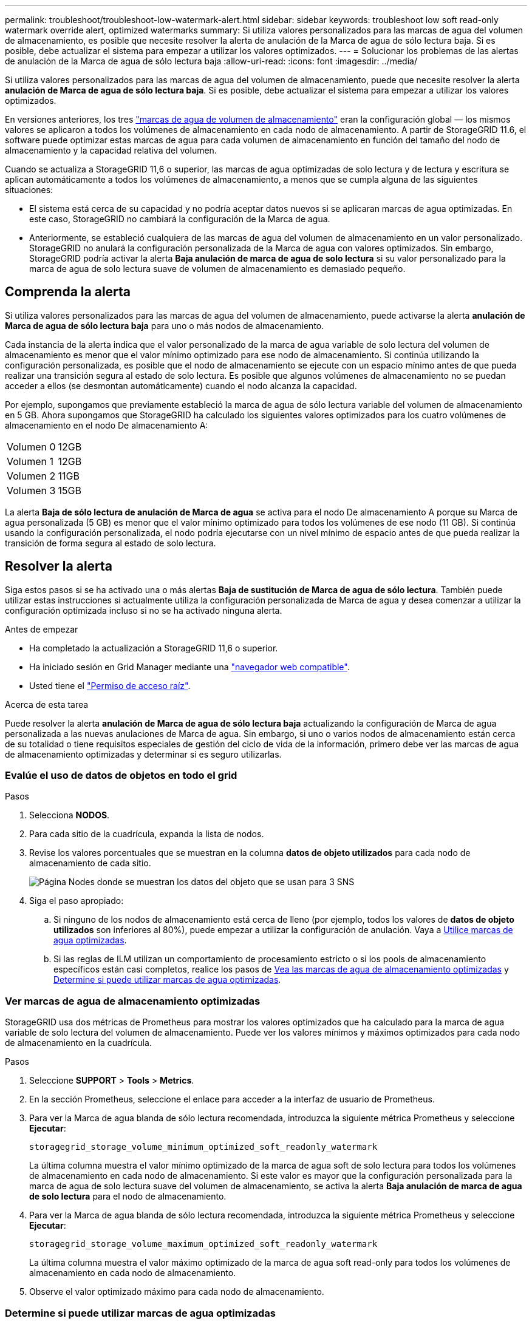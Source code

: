 ---
permalink: troubleshoot/troubleshoot-low-watermark-alert.html 
sidebar: sidebar 
keywords: troubleshoot low soft read-only watermark override alert, optimized watermarks 
summary: Si utiliza valores personalizados para las marcas de agua del volumen de almacenamiento, es posible que necesite resolver la alerta de anulación de la Marca de agua de sólo lectura baja. Si es posible, debe actualizar el sistema para empezar a utilizar los valores optimizados. 
---
= Solucionar los problemas de las alertas de anulación de la Marca de agua de sólo lectura baja
:allow-uri-read: 
:icons: font
:imagesdir: ../media/


[role="lead"]
Si utiliza valores personalizados para las marcas de agua del volumen de almacenamiento, puede que necesite resolver la alerta *anulación de Marca de agua de sólo lectura baja*. Si es posible, debe actualizar el sistema para empezar a utilizar los valores optimizados.

En versiones anteriores, los tres link:../admin/what-storage-volume-watermarks-are.html["marcas de agua de volumen de almacenamiento"] eran la configuración global &#8212; los mismos valores se aplicaron a todos los volúmenes de almacenamiento en cada nodo de almacenamiento. A partir de StorageGRID 11.6, el software puede optimizar estas marcas de agua para cada volumen de almacenamiento en función del tamaño del nodo de almacenamiento y la capacidad relativa del volumen.

Cuando se actualiza a StorageGRID 11,6 o superior, las marcas de agua optimizadas de solo lectura y de lectura y escritura se aplican automáticamente a todos los volúmenes de almacenamiento, a menos que se cumpla alguna de las siguientes situaciones:

* El sistema está cerca de su capacidad y no podría aceptar datos nuevos si se aplicaran marcas de agua optimizadas. En este caso, StorageGRID no cambiará la configuración de la Marca de agua.
* Anteriormente, se estableció cualquiera de las marcas de agua del volumen de almacenamiento en un valor personalizado. StorageGRID no anulará la configuración personalizada de la Marca de agua con valores optimizados. Sin embargo, StorageGRID podría activar la alerta *Baja anulación de marca de agua de solo lectura* si su valor personalizado para la marca de agua de solo lectura suave de volumen de almacenamiento es demasiado pequeño.




== Comprenda la alerta

Si utiliza valores personalizados para las marcas de agua del volumen de almacenamiento, puede activarse la alerta *anulación de Marca de agua de sólo lectura baja* para uno o más nodos de almacenamiento.

Cada instancia de la alerta indica que el valor personalizado de la marca de agua variable de solo lectura del volumen de almacenamiento es menor que el valor mínimo optimizado para ese nodo de almacenamiento. Si continúa utilizando la configuración personalizada, es posible que el nodo de almacenamiento se ejecute con un espacio mínimo antes de que pueda realizar una transición segura al estado de solo lectura. Es posible que algunos volúmenes de almacenamiento no se puedan acceder a ellos (se desmontan automáticamente) cuando el nodo alcanza la capacidad.

Por ejemplo, supongamos que previamente estableció la marca de agua de sólo lectura variable del volumen de almacenamiento en 5 GB. Ahora supongamos que StorageGRID ha calculado los siguientes valores optimizados para los cuatro volúmenes de almacenamiento en el nodo De almacenamiento A:

[cols="2a,2a"]
|===


 a| 
Volumen 0
 a| 
12GB



 a| 
Volumen 1
 a| 
12GB



 a| 
Volumen 2
 a| 
11GB



 a| 
Volumen 3
 a| 
15GB

|===
La alerta *Baja de sólo lectura de anulación de Marca de agua* se activa para el nodo De almacenamiento A porque su Marca de agua personalizada (5 GB) es menor que el valor mínimo optimizado para todos los volúmenes de ese nodo (11 GB). Si continúa usando la configuración personalizada, el nodo podría ejecutarse con un nivel mínimo de espacio antes de que pueda realizar la transición de forma segura al estado de solo lectura.



== Resolver la alerta

Siga estos pasos si se ha activado una o más alertas *Baja de sustitución de Marca de agua de sólo lectura*. También puede utilizar estas instrucciones si actualmente utiliza la configuración personalizada de Marca de agua y desea comenzar a utilizar la configuración optimizada incluso si no se ha activado ninguna alerta.

.Antes de empezar
* Ha completado la actualización a StorageGRID 11,6 o superior.
* Ha iniciado sesión en Grid Manager mediante una link:../admin/web-browser-requirements.html["navegador web compatible"].
* Usted tiene el link:../admin/admin-group-permissions.html["Permiso de acceso raíz"].


.Acerca de esta tarea
Puede resolver la alerta *anulación de Marca de agua de sólo lectura baja* actualizando la configuración de Marca de agua personalizada a las nuevas anulaciones de Marca de agua. Sin embargo, si uno o varios nodos de almacenamiento están cerca de su totalidad o tiene requisitos especiales de gestión del ciclo de vida de la información, primero debe ver las marcas de agua de almacenamiento optimizadas y determinar si es seguro utilizarlas.



=== Evalúe el uso de datos de objetos en todo el grid

.Pasos
. Selecciona *NODOS*.
. Para cada sitio de la cuadrícula, expanda la lista de nodos.
. Revise los valores porcentuales que se muestran en la columna *datos de objeto utilizados* para cada nodo de almacenamiento de cada sitio.
+
image::../media/nodes_page_object_data_used_with_alert.png[Página Nodes donde se muestran los datos del objeto que se usan para 3 SNS]

. Siga el paso apropiado:
+
.. Si ninguno de los nodos de almacenamiento está cerca de lleno (por ejemplo, todos los valores de *datos de objeto utilizados* son inferiores al 80%), puede empezar a utilizar la configuración de anulación. Vaya a <<use-optimized-watermarks,Utilice marcas de agua optimizadas>>.
.. Si las reglas de ILM utilizan un comportamiento de procesamiento estricto o si los pools de almacenamiento específicos están casi completos, realice los pasos de <<view-optimized-watermarks,Vea las marcas de agua de almacenamiento optimizadas>> y <<determine-optimized-watermarks,Determine si puede utilizar marcas de agua optimizadas>>.






=== [[view-optimized-watermarks]]Ver marcas de agua de almacenamiento optimizadas

StorageGRID usa dos métricas de Prometheus para mostrar los valores optimizados que ha calculado para la marca de agua variable de solo lectura del volumen de almacenamiento. Puede ver los valores mínimos y máximos optimizados para cada nodo de almacenamiento en la cuadrícula.

.Pasos
. Seleccione *SUPPORT* > *Tools* > *Metrics*.
. En la sección Prometheus, seleccione el enlace para acceder a la interfaz de usuario de Prometheus.
. Para ver la Marca de agua blanda de sólo lectura recomendada, introduzca la siguiente métrica Prometheus y seleccione *Ejecutar*:
+
`storagegrid_storage_volume_minimum_optimized_soft_readonly_watermark`

+
La última columna muestra el valor mínimo optimizado de la marca de agua soft de solo lectura para todos los volúmenes de almacenamiento en cada nodo de almacenamiento. Si este valor es mayor que la configuración personalizada para la marca de agua de solo lectura suave del volumen de almacenamiento, se activa la alerta *Baja anulación de marca de agua de solo lectura* para el nodo de almacenamiento.

. Para ver la Marca de agua blanda de sólo lectura recomendada, introduzca la siguiente métrica Prometheus y seleccione *Ejecutar*:
+
`storagegrid_storage_volume_maximum_optimized_soft_readonly_watermark`

+
La última columna muestra el valor máximo optimizado de la marca de agua soft read-only para todos los volúmenes de almacenamiento en cada nodo de almacenamiento.

. [[Maximum_Optimized_value]]Observe el valor optimizado máximo para cada nodo de almacenamiento.




=== [[determine-optimized-watermarks]]Determine si puede utilizar marcas de agua optimizadas

.Pasos
. Selecciona *NODOS*.
. Repita estos pasos para cada nodo de almacenamiento en línea:
+
.. Seleccione *_Storage Node_* > *Storage*.
.. Desplácese hasta la tabla almacenes de objetos.
.. Compare el valor *disponible* de cada almacén de objetos (volumen) con la Marca de agua optimizada máxima que anotó para ese nodo de almacenamiento.


. Si al menos un volumen en cada nodo de almacenamiento en línea tiene más espacio disponible que la marca de agua máxima optimizada para ese nodo, vaya a <<use-optimized-watermarks,Utilice marcas de agua optimizadas>>para comenzar a usar las marcas de agua optimizadas.
+
De lo contrario, amplíe la cuadrícula lo antes posible. link:../expand/adding-storage-volumes-to-storage-nodes.html["añadir volúmenes de almacenamiento"]En un nodo existente o link:../expand/adding-grid-nodes-to-existing-site-or-adding-new-site.html["Añada nuevos nodos de almacenamiento"]en . A continuación, vaya a <<use-optimized-watermarks,Utilice marcas de agua optimizadas>> para actualizar la configuración de las marcas de agua.

. Si necesita continuar utilizando valores personalizados para las marcas de agua del volumen de almacenamiento, link:../monitor/silencing-alert-notifications.html["silencio"] o link:../monitor/disabling-alert-rules.html["desactivar"] la alerta *Baja anulación de marca de agua de solo lectura*.
+

NOTE: Los mismos valores de Marca de agua personalizados se aplican a cada volumen de almacenamiento de cada nodo de almacenamiento. Si se utilizan valores más pequeños de lo recomendado para las marcas de agua del volumen de almacenamiento, es posible que algunos volúmenes de almacenamiento se vuelvan inaccesibles (se desmontan automáticamente) cuando el nodo alcanza la capacidad.





=== [[use-optimized-watermarks]]Utilice marcas de agua optimizadas

.Pasos
. Vaya a *SUPPORT* > *Other* > *Marcas de agua de almacenamiento*.
. Seleccione la casilla de verificación *Usar valores optimizados*.
. Seleccione *Guardar*.


La configuración de Marca de agua del volumen de almacenamiento optimizada ahora está en vigor para cada volumen de almacenamiento, según el tamaño del nodo de almacenamiento y la capacidad relativa del volumen.
